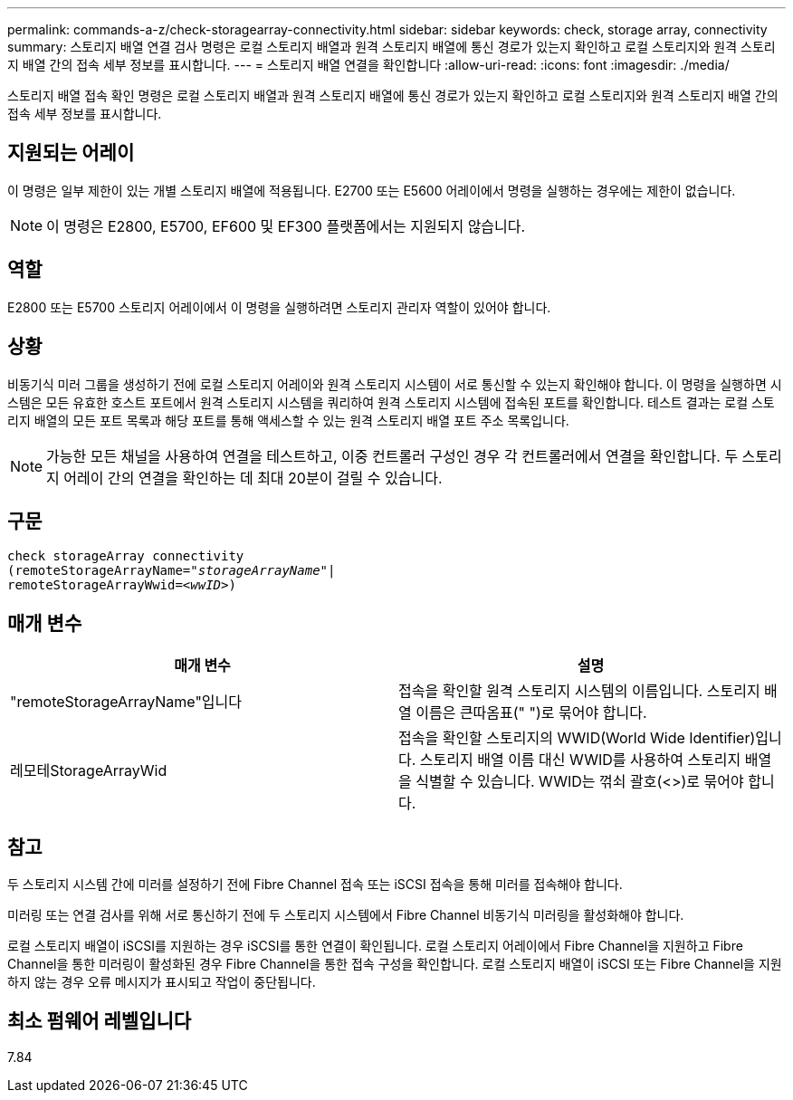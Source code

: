 ---
permalink: commands-a-z/check-storagearray-connectivity.html 
sidebar: sidebar 
keywords: check, storage array, connectivity 
summary: 스토리지 배열 연결 검사 명령은 로컬 스토리지 배열과 원격 스토리지 배열에 통신 경로가 있는지 확인하고 로컬 스토리지와 원격 스토리지 배열 간의 접속 세부 정보를 표시합니다. 
---
= 스토리지 배열 연결을 확인합니다
:allow-uri-read: 
:icons: font
:imagesdir: ./media/


[role="lead"]
스토리지 배열 접속 확인 명령은 로컬 스토리지 배열과 원격 스토리지 배열에 통신 경로가 있는지 확인하고 로컬 스토리지와 원격 스토리지 배열 간의 접속 세부 정보를 표시합니다.



== 지원되는 어레이

이 명령은 일부 제한이 있는 개별 스토리지 배열에 적용됩니다. E2700 또는 E5600 어레이에서 명령을 실행하는 경우에는 제한이 없습니다.

[NOTE]
====
이 명령은 E2800, E5700, EF600 및 EF300 플랫폼에서는 지원되지 않습니다.

====


== 역할

E2800 또는 E5700 스토리지 어레이에서 이 명령을 실행하려면 스토리지 관리자 역할이 있어야 합니다.



== 상황

비동기식 미러 그룹을 생성하기 전에 로컬 스토리지 어레이와 원격 스토리지 시스템이 서로 통신할 수 있는지 확인해야 합니다. 이 명령을 실행하면 시스템은 모든 유효한 호스트 포트에서 원격 스토리지 시스템을 쿼리하여 원격 스토리지 시스템에 접속된 포트를 확인합니다. 테스트 결과는 로컬 스토리지 배열의 모든 포트 목록과 해당 포트를 통해 액세스할 수 있는 원격 스토리지 배열 포트 주소 목록입니다.

[NOTE]
====
가능한 모든 채널을 사용하여 연결을 테스트하고, 이중 컨트롤러 구성인 경우 각 컨트롤러에서 연결을 확인합니다. 두 스토리지 어레이 간의 연결을 확인하는 데 최대 20분이 걸릴 수 있습니다.

====


== 구문

[listing, subs="+macros"]
----
check storageArray connectivity
(remoteStorageArrayName=pass:quotes[_"storageArrayName"_]|
remoteStorageArrayWwid=<pass:quotes[_wwID_]>)
----


== 매개 변수

|===
| 매개 변수 | 설명 


 a| 
"remoteStorageArrayName"입니다
 a| 
접속을 확인할 원격 스토리지 시스템의 이름입니다. 스토리지 배열 이름은 큰따옴표(" ")로 묶어야 합니다.



 a| 
레모테StorageArrayWid
 a| 
접속을 확인할 스토리지의 WWID(World Wide Identifier)입니다. 스토리지 배열 이름 대신 WWID를 사용하여 스토리지 배열을 식별할 수 있습니다. WWID는 꺾쇠 괄호(<>)로 묶어야 합니다.

|===


== 참고

두 스토리지 시스템 간에 미러를 설정하기 전에 Fibre Channel 접속 또는 iSCSI 접속을 통해 미러를 접속해야 합니다.

미러링 또는 연결 검사를 위해 서로 통신하기 전에 두 스토리지 시스템에서 Fibre Channel 비동기식 미러링을 활성화해야 합니다.

로컬 스토리지 배열이 iSCSI를 지원하는 경우 iSCSI를 통한 연결이 확인됩니다. 로컬 스토리지 어레이에서 Fibre Channel을 지원하고 Fibre Channel을 통한 미러링이 활성화된 경우 Fibre Channel을 통한 접속 구성을 확인합니다. 로컬 스토리지 배열이 iSCSI 또는 Fibre Channel을 지원하지 않는 경우 오류 메시지가 표시되고 작업이 중단됩니다.



== 최소 펌웨어 레벨입니다

7.84

